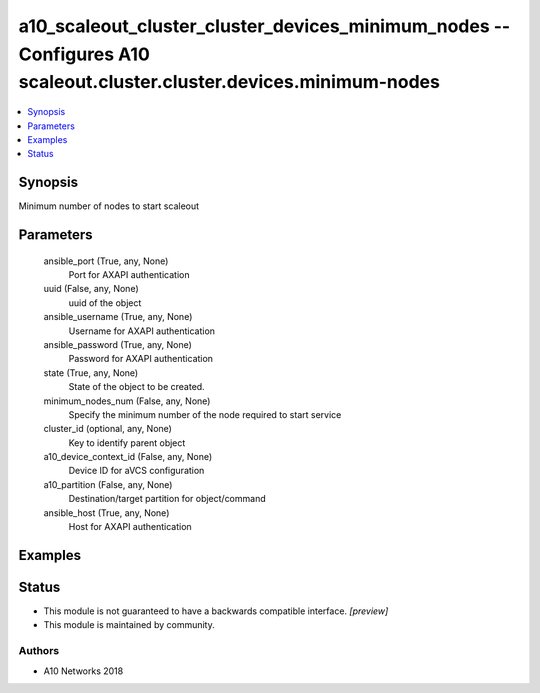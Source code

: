 .. _a10_scaleout_cluster_cluster_devices_minimum_nodes_module:


a10_scaleout_cluster_cluster_devices_minimum_nodes -- Configures A10 scaleout.cluster.cluster.devices.minimum-nodes
===================================================================================================================

.. contents::
   :local:
   :depth: 1


Synopsis
--------

Minimum number of nodes to start scaleout






Parameters
----------

  ansible_port (True, any, None)
    Port for AXAPI authentication


  uuid (False, any, None)
    uuid of the object


  ansible_username (True, any, None)
    Username for AXAPI authentication


  ansible_password (True, any, None)
    Password for AXAPI authentication


  state (True, any, None)
    State of the object to be created.


  minimum_nodes_num (False, any, None)
    Specify the minimum number of the node required to start service


  cluster_id (optional, any, None)
    Key to identify parent object


  a10_device_context_id (False, any, None)
    Device ID for aVCS configuration


  a10_partition (False, any, None)
    Destination/target partition for object/command


  ansible_host (True, any, None)
    Host for AXAPI authentication









Examples
--------

.. code-block:: yaml+jinja

    





Status
------




- This module is not guaranteed to have a backwards compatible interface. *[preview]*


- This module is maintained by community.



Authors
~~~~~~~

- A10 Networks 2018

